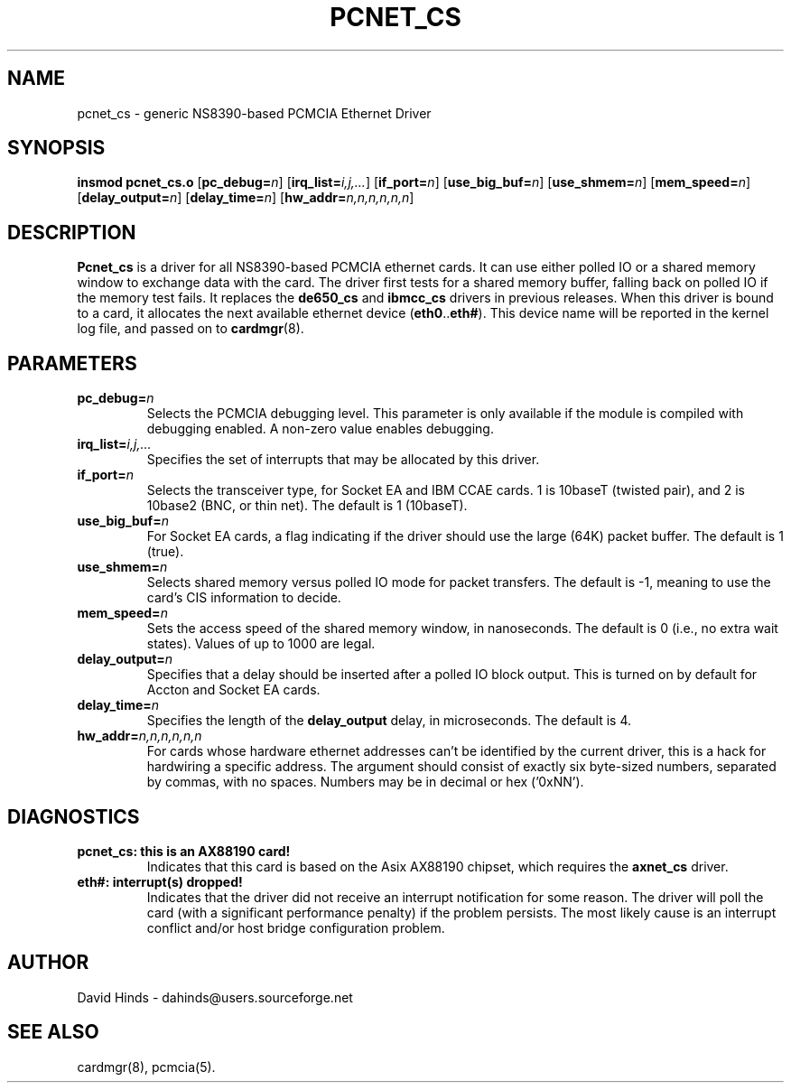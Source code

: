 .\" Copyright (C) 1998 David A. Hinds -- dahinds@users.sourceforge.net
.\" pcnet_cs.4 1.17 2001/08/17 12:51:58
.\"
.TH PCNET_CS 4 "2001/08/17 12:51:58" "pcmcia-cs"

.SH NAME
pcnet_cs \- generic NS8390-based PCMCIA Ethernet Driver

.SH SYNOPSIS
.B insmod pcnet_cs.o
.RB [ pc_debug=\c
.IR n ]
.RB [ irq_list=\c
.IR i,j,... ]
.RB [ if_port=\c
.IR n ]
.RB [ use_big_buf=\c
.IR n ]
.RB [ use_shmem=\c
.IR n ]
.RB [ mem_speed=\c
.IR n ]
.RB [ delay_output=\c
.IR n ]
.RB [ delay_time=\c
.IR n ]
.RB [ hw_addr=\c
.IR n,n,n,n,n,n ]

.SH DESCRIPTION
.B Pcnet_cs
is a driver for all NS8390-based PCMCIA ethernet cards.  It can use
either polled IO or a shared memory window to exchange data with the
card.  The driver first tests for a shared memory buffer, falling
back on polled IO if the memory test fails.  It replaces the
.B de650_cs
and
.B ibmcc_cs
drivers in previous releases.  When this driver is bound to a card, it
allocates the next available ethernet device
.RB ( eth0 .. eth# ).
This
device name will be reported in the kernel log file, and passed on to
.BR cardmgr (8).

.SH PARAMETERS
.TP
.BI pc_debug= n
Selects the PCMCIA debugging level.  This parameter is only available
if the module is compiled with debugging enabled.  A non-zero value
enables debugging.
.TP
.BI irq_list= i,j,...
Specifies the set of interrupts that may be allocated by this driver.
.TP
.BI if_port= n
Selects the transceiver type, for Socket EA and IBM CCAE cards.  1 is
10baseT (twisted pair), and 2 is 10base2 (BNC, or thin net).  The
default is 1 (10baseT).
.TP
.BI use_big_buf= n
For Socket EA cards, a flag indicating if the driver should use the
large (64K) packet buffer.  The default is 1 (true).
.TP
.BI use_shmem= n
Selects shared memory versus polled IO mode for packet transfers.  The
default is -1, meaning to use the card's CIS information to decide.
.TP
.BI mem_speed= n
Sets the access speed of the shared memory window, in nanoseconds.
The default is 0 (i.e., no extra wait states).  Values of up to 1000
are legal.
.TP
.BI delay_output= n
Specifies that a delay should be inserted after a polled IO block
output.  This is turned on by default for Accton and Socket EA cards.
.TP
.BI delay_time= n
Specifies the length of the
.B delay_output
delay, in microseconds.  The default is 4.
.TP
.BI hw_addr= n,n,n,n,n,n
For cards whose hardware ethernet addresses can't be identified by the
current driver, this is a hack for hardwiring a specific address.  The
argument should consist of exactly six byte-sized numbers, separated
by commas, with no spaces.  Numbers may be in decimal or hex ('0xNN').

.SH DIAGNOSTICS
.TP
.B pcnet_cs: this is an AX88190 card!
Indicates that this card is based on the Asix AX88190 chipset, which
requires the \fBaxnet_cs\fR driver.
.TP
.B eth#: interrupt(s) dropped!
Indicates that the driver did not receive an interrupt notification
for some reason.  The driver will poll the card (with a significant
performance penalty) if the problem persists.  The most likely cause
is an interrupt conflict and/or host bridge configuration problem.

.SH AUTHOR
David Hinds \- dahinds@users.sourceforge.net

.SH "SEE ALSO"
cardmgr(8), pcmcia(5).

